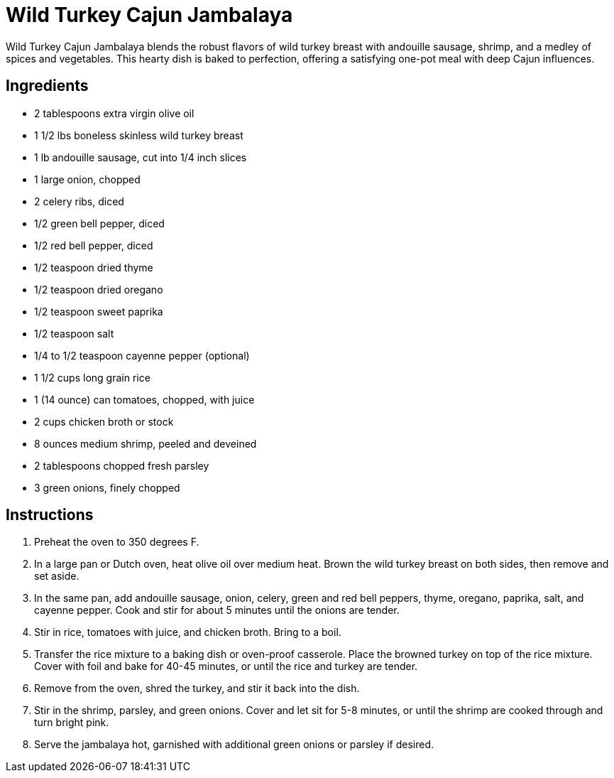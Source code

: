 = Wild Turkey Cajun Jambalaya
Wild Turkey Cajun Jambalaya blends the robust flavors of wild turkey breast with andouille sausage, shrimp, and a medley of spices and vegetables. This hearty dish is baked to perfection, offering a satisfying one-pot meal with deep Cajun influences.

== Ingredients
* 2 tablespoons extra virgin olive oil
* 1 1/2 lbs boneless skinless wild turkey breast
* 1 lb andouille sausage, cut into 1/4 inch slices
* 1 large onion, chopped
* 2 celery ribs, diced
* 1/2 green bell pepper, diced
* 1/2 red bell pepper, diced
* 1/2 teaspoon dried thyme
* 1/2 teaspoon dried oregano
* 1/2 teaspoon sweet paprika
* 1/2 teaspoon salt
* 1/4 to 1/2 teaspoon cayenne pepper (optional)
* 1 1/2 cups long grain rice
* 1 (14 ounce) can tomatoes, chopped, with juice
* 2 cups chicken broth or stock
* 8 ounces medium shrimp, peeled and deveined
* 2 tablespoons chopped fresh parsley
* 3 green onions, finely chopped

== Instructions
. Preheat the oven to 350 degrees F.
. In a large pan or Dutch oven, heat olive oil over medium heat. Brown the wild turkey breast on both sides, then remove and set aside.
. In the same pan, add andouille sausage, onion, celery, green and red bell peppers, thyme, oregano, paprika, salt, and cayenne pepper. Cook and stir for about 5 minutes until the onions are tender.
. Stir in rice, tomatoes with juice, and chicken broth. Bring to a boil.
. Transfer the rice mixture to a baking dish or oven-proof casserole. Place the browned turkey on top of the rice mixture. Cover with foil and bake for 40-45 minutes, or until the rice and turkey are tender.
. Remove from the oven, shred the turkey, and stir it back into the dish.
. Stir in the shrimp, parsley, and green onions. Cover and let sit for 5-8 minutes, or until the shrimp are cooked through and turn bright pink.
. Serve the jambalaya hot, garnished with additional green onions or parsley if desired.
